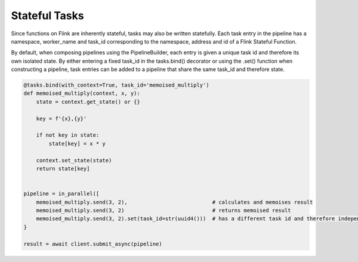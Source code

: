 Stateful Tasks
==============

Since functions on Flink are inherently stateful, tasks may also be written statefully.  Each task entry in the pipeline
has a namespace, worker_name and task_id corresponding to the namespace, address and id of a Flink Stateful Function.

By default, when composing pipelines using the PipelineBuilder, each entry is given a unique task id and therefore its own isolated state.  By either 
entering a fixed task_id in the tasks.bind() decorator or using the .set() function when constructing a pipeline, task entries can be added to a pipeline
that share the same task_id and therefore state. 


.. code-block:: python

    @tasks.bind(with_context=True, task_id='memoised_multiply')
    def memoised_multiply(context, x, y):
        state = context.get_state() or {}

        key = f'{x},{y}'

        if not key in state:
            state[key] = x * y
        
        context.set_state(state)
        return state[key]


    pipeline = in_parallel([
        memoised_multiply.send(3, 2),                           # calculates and memoises result
        memoised_multiply.send(3, 2)                            # returns memoised result
        memoised_multiply.send(3, 2).set(task_id=str(uuid4()))  # has a different task id and therefore independent state
    }
    
    result = await client.submit_async(pipeline) 
